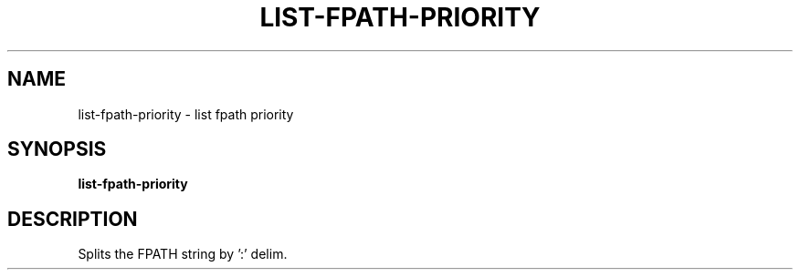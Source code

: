 .TH LIST-FPATH-PRIORITY 1 2019-10-27 Bash
.SH NAME
list-fpath-priority \- list fpath priority
.SH SYNOPSIS
.B list-fpath-priority
.SH DESCRIPTION
Splits the FPATH string by ':' delim.
